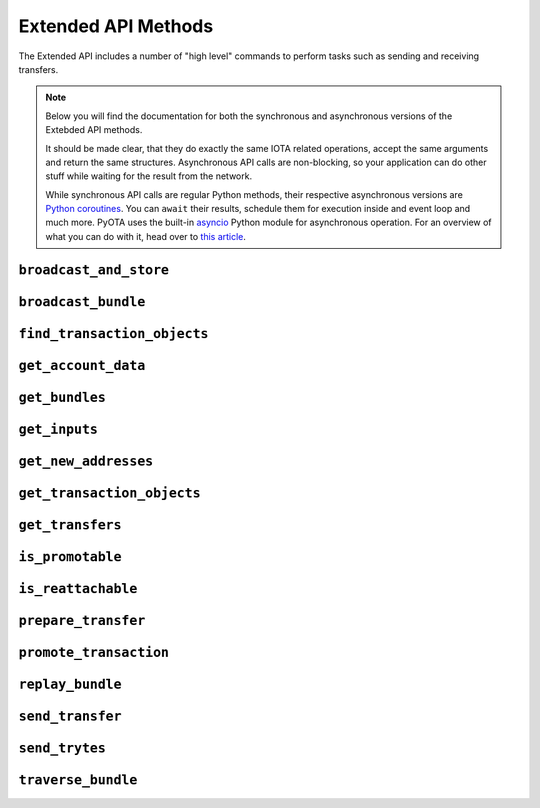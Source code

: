 Extended API Methods
====================

The Extended API includes a number of "high level" commands to perform
tasks such as sending and receiving transfers.

.. note::
    Below you will find the documentation for both the synchronous and
    asynchronous versions of the Extebded API methods.

    It should be made clear, that they do exactly the same IOTA related
    operations, accept the same arguments and return the same structures.
    Asynchronous API calls are non-blocking, so your application
    can do other stuff while waiting for the result from the network.

    While synchronous API calls are regular Python methods, their respective
    asynchronous versions are `Python coroutines`_. You can ``await`` their
    results, schedule them for execution inside and event loop and much more.
    PyOTA uses the built-in `asyncio`_ Python module for asynchronous operation.
    For an overview of what you can do with it, head over to `this article`_.


.. py:currentmodule:: iota

``broadcast_and_store``
-----------------------
.. automethod:: Iota.broadcast_and_store
.. automethod:: AsyncIota.broadcast_and_store

``broadcast_bundle``
--------------------
.. automethod:: Iota.broadcast_bundle
.. automethod:: AsyncIota.broadcast_bundle

``find_transaction_objects``
----------------------------
.. automethod:: Iota.find_transaction_objects
.. automethod:: AsyncIota.find_transaction_objects

``get_account_data``
--------------------
.. automethod:: Iota.get_account_data
.. automethod:: AsyncIota.get_account_data

``get_bundles``
---------------
.. automethod:: Iota.get_bundles
.. automethod:: AsyncIota.get_bundles

``get_inputs``
--------------
.. automethod:: Iota.get_inputs
.. automethod:: AsyncIota.get_inputs

``get_new_addresses``
---------------------
.. automethod:: Iota.get_new_addresses
.. automethod:: AsyncIota.get_new_addresses

``get_transaction_objects``
---------------------------
.. automethod:: Iota.get_transaction_objects
.. automethod:: AsyncIota.get_transaction_objects

``get_transfers``
-----------------
.. automethod:: Iota.get_transfers
.. automethod:: AsyncIota.get_transfers

``is_promotable``
-----------------
.. automethod:: Iota.is_promotable
.. automethod:: AsyncIota.is_promotable

``is_reattachable``
-------------------
.. automethod:: Iota.is_reattachable
.. automethod:: AsyncIota.is_reattachable

``prepare_transfer``
--------------------
.. automethod:: Iota.prepare_transfer
.. automethod:: AsyncIota.prepare_transfer

``promote_transaction``
-----------------------
.. automethod:: Iota.promote_transaction
.. automethod:: AsyncIota.promote_transaction

``replay_bundle``
-----------------
.. automethod:: Iota.replay_bundle
.. automethod:: AsyncIota.replay_bundle

``send_transfer``
-----------------
.. automethod:: Iota.send_transfer
.. automethod:: AsyncIota.send_transfer

``send_trytes``
---------------
.. automethod:: Iota.send_trytes
.. automethod:: AsyncIota.send_trytes

``traverse_bundle``
-------------------
.. automethod:: Iota.traverse_bundle
.. automethod:: AsyncIota.traverse_bundle

.. _Python coroutines: https://docs.python.org/3/library/asyncio-task.html
.. _asyncio: https://docs.python.org/3/library/asyncio.html
.. _this article: https://realpython.com/async-io-python/